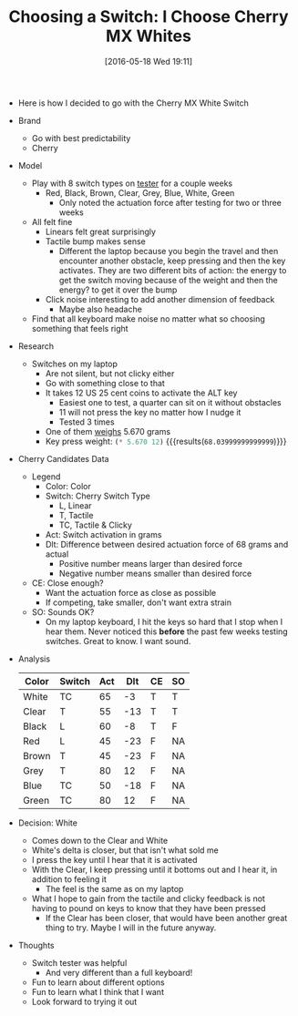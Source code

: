 #+DATE: [2016-05-18 Wed 19:11]
#+OPTIONS: toc:nil num:nil todo:nil pri:nil tags:nil ^:nil
#+CATEGORY: Article
#+TAGS: Keyboard, MechanicalKeyboard
#+TITLE: Choosing a Switch: I Choose Cherry MX Whites

- Here is how I decided to go with the Cherry MX White Switch

#+HTML: <!--more-->

- Brand
  - Go with best predictability
  - Cherry
- Model
  - Play with 8 switch types on [[http://www.maxkeyboard.com/max-keycap-cherry-mx-switch-gateron-switch-o-ring-ultimate-sampler-tester-kit.html][tester]] for a couple weeks
    - Red, Black, Brown, Clear, Grey, Blue, White, Green
      - Only noted the actuation force after testing for two or three weeks
  - All felt fine
    - Linears felt great surprisingly
    - Tactile bump makes sense
      - Different the laptop because you begin the travel and then encounter
        another obstacle, keep pressing and then the key activates. They are
        two different bits of action: the energy to get the switch moving
        because of the weight and then the energy? to get it over the bump
    - Click noise interesting to add another dimension of feedback
      - Maybe also headache
  - Find that all keyboard make noise no matter what so choosing something
    that feels right
- Research
  - Switches on my laptop
    - Are not silent, but not clicky either
    - Go with something close to that
    - It takes 12 US 25 cent coins to activate the ALT key
      - Easiest one to test, a quarter can sit on it without obstacles
      - 11 will not press the key no matter how I nudge it
      - Tested 3 times
    - One of them [[https://www.usmint.gov/about_the_mint/?action=coin_specifications][weighs]] 5.670 grams
    - Key press weight: src_emacs-lisp{(* 5.670 12)} {{{results(=68.03999999999999=)}}}
- Cherry Candidates Data
  - Legend
    - Color: Color
    - Switch: Cherry Switch Type
      - L, Linear
      - T, Tactile
      - TC, Tactile & Clicky
    - Act: Switch activation in grams
    - Dlt: Difference between desired actuation force of 68 grams and actual
      - Positive number means larger than desired force
      - Negative number means smaller than desired force
  - CE: Close enough?
    - Want the actuation force as close as possible
    - If competing, take smaller, don't want extra strain
  - SO: Sounds OK?
    - On my laptop keyboard, I hit the keys so hard that I stop when I hear
      them. Never noticed this *before* the past few weeks testing switches.
      Great to know. I want sound.
- Analysis
    | Color | Switch | Act | Dlt | CE | SO |
    |-------+--------+-----+-----+----+----|
    | White | TC     |  65 |  -3 | T  | T  |
    | Clear | T      |  55 | -13 | T  | T  |
    | Black | L      |  60 |  -8 | T  | F  |
    | Red   | L      |  45 | -23 | F  | NA |
    | Brown | T      |  45 | -23 | F  | NA |
    | Grey  | T      |  80 |  12 | F  | NA |
    | Blue  | TC     |  50 | -18 | F  | NA |
    | Green | TC     |  80 |  12 | F  | NA |
- Decision: White
  - Comes down to the Clear and White
  - White's delta is closer, but that isn't what sold me
  - I press the key until I hear that it is activated
  - With the Clear, I keep pressing until it bottoms out and I hear it, in
    addition to feeling it
    - The feel is the same as on my laptop
  - What I hope to gain from the tactile and clicky feedback is not having to
    pound on keys to know that they have been pressed
    - If the Clear has been closer, that would have been another great thing
      to try. Maybe I will in the future anyway.
- Thoughts
  - Switch tester was helpful
    - And very different than a full keyboard!
  - Fun to learn about different options
  - Fun to learn what I think that I want
  - Look forward to trying it out

#  LocalWords:  MechanicalKeyboard dictability Linears ssing clicky ss src
#  LocalWords:  emacs Dlt ssed
